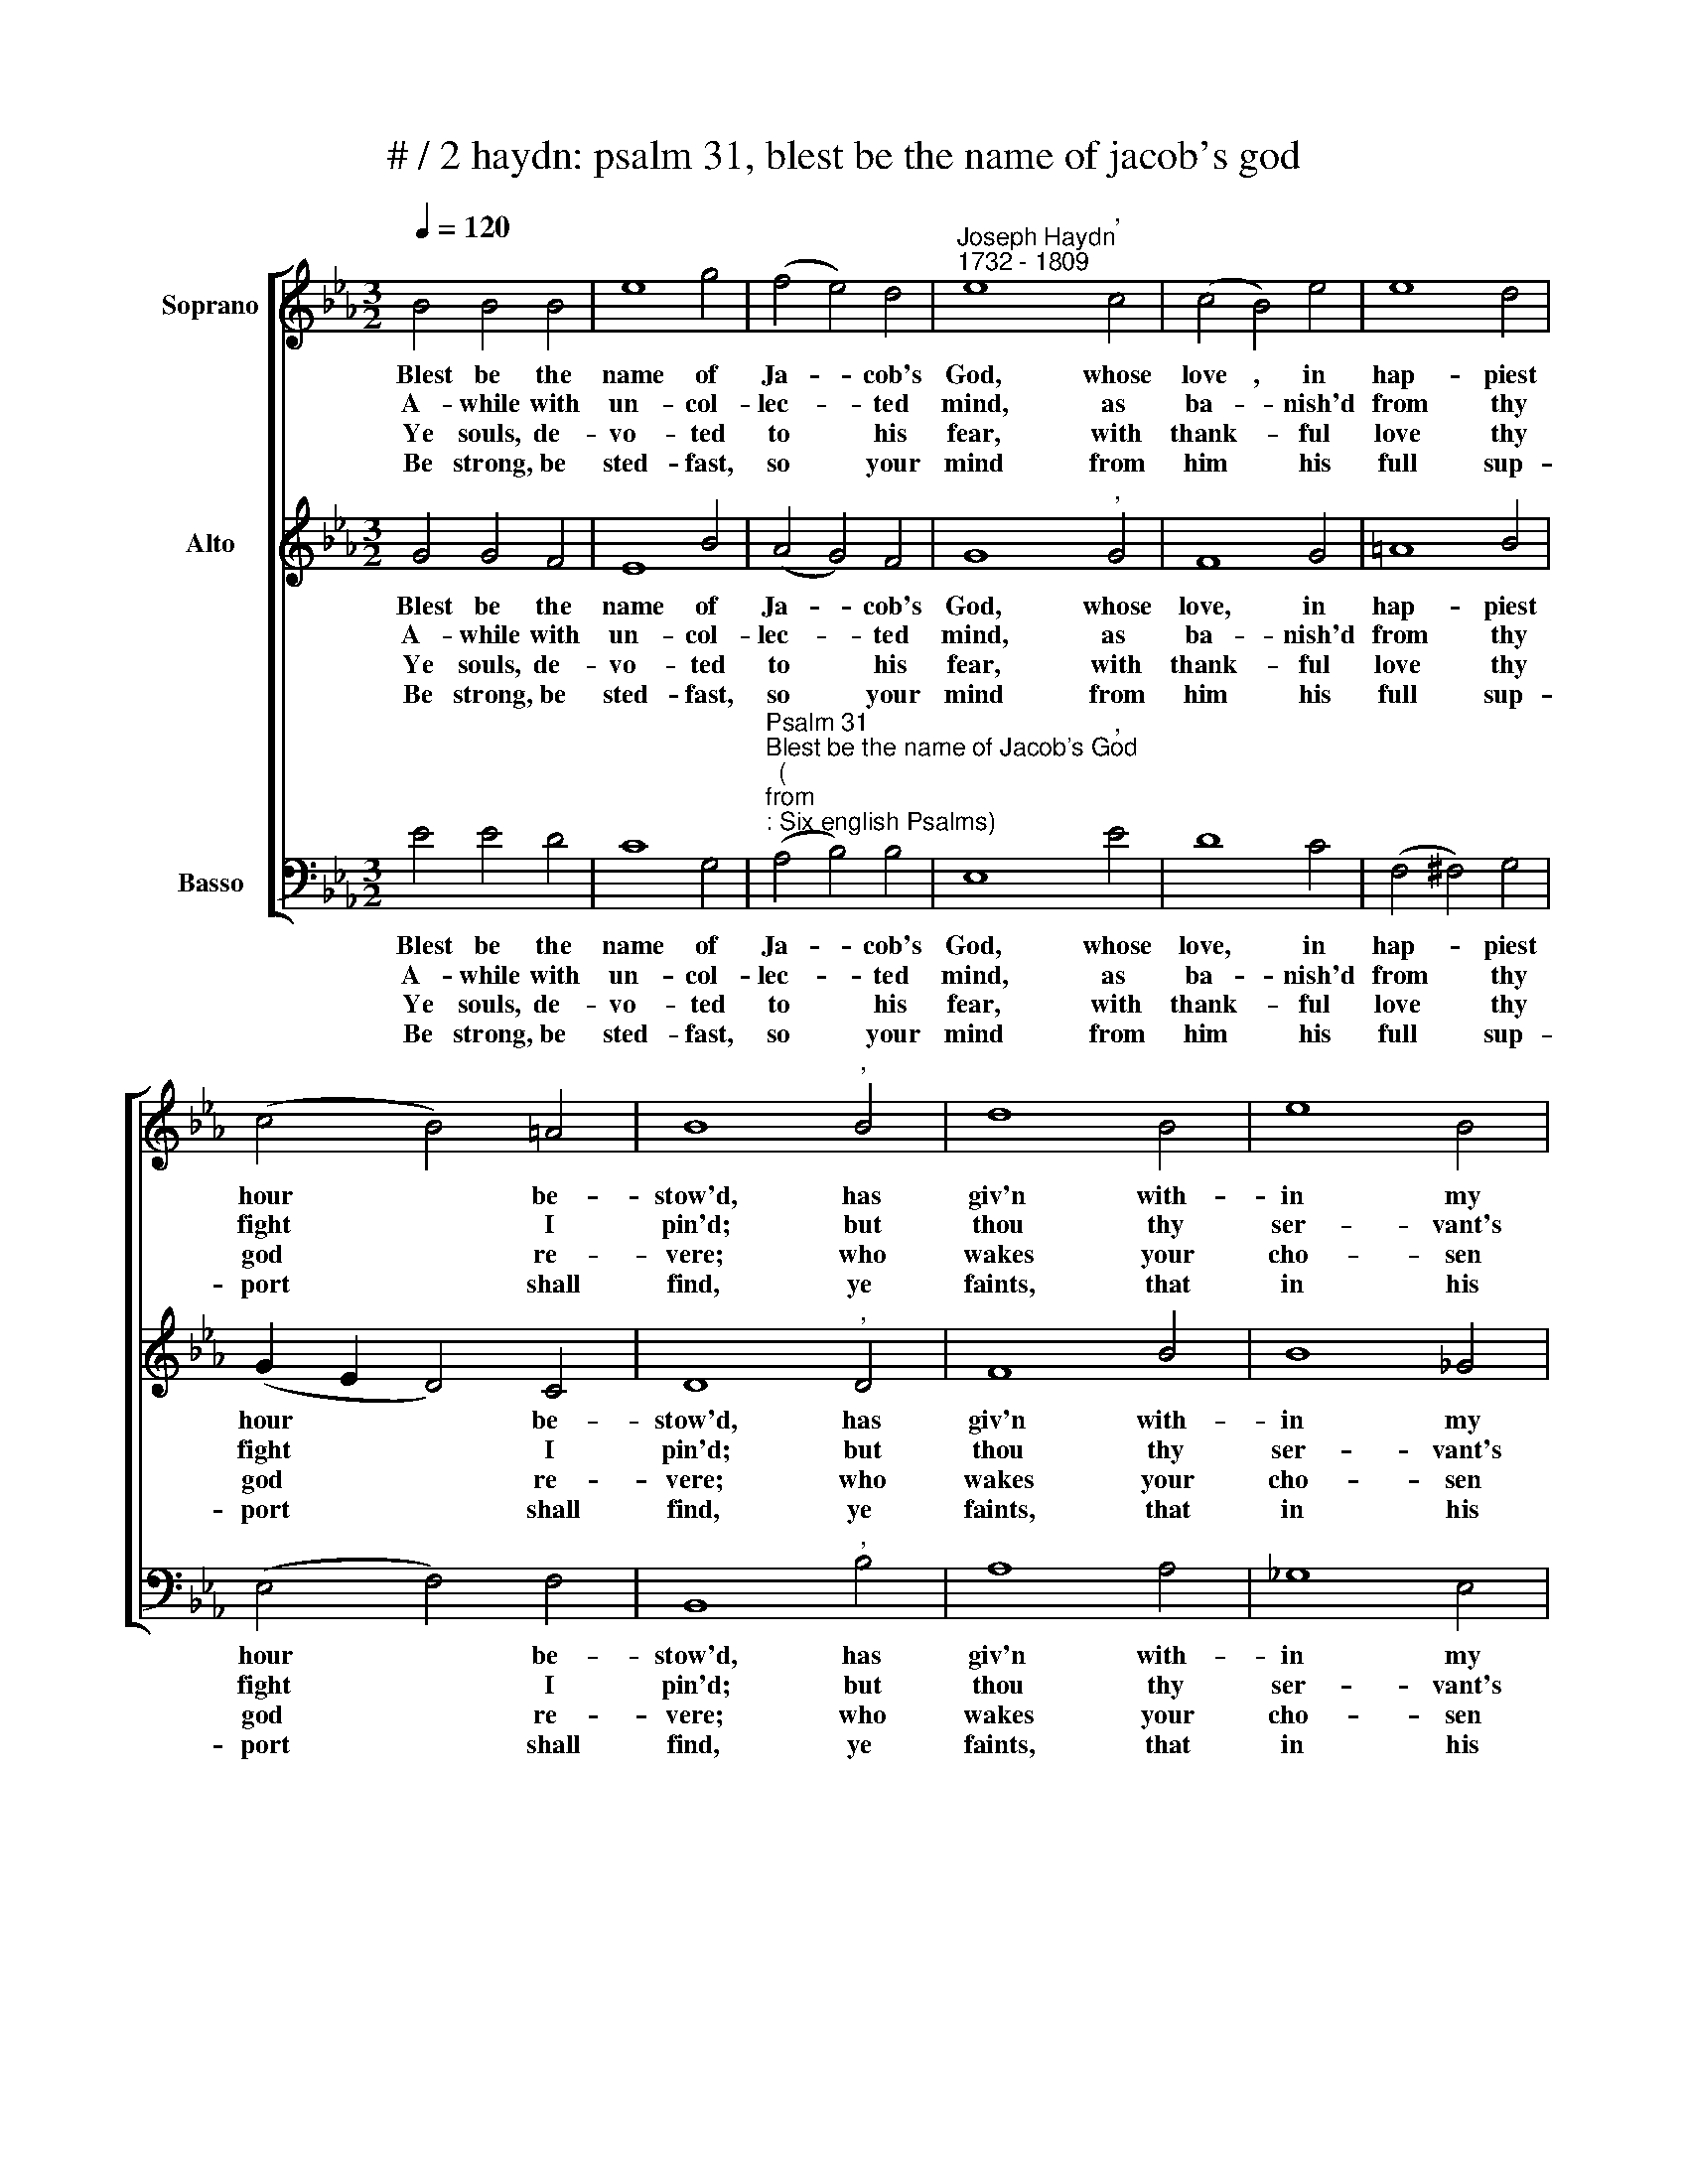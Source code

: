 X:1
T:# / 2 haydn: psalm 31, blest be the name of jacob's god
%%score [ 1 2 3 ]
L:1/8
Q:1/4=120
M:3/2
K:Eb
V:1 treble nm="Soprano"
V:2 treble nm="Alto"
V:3 bass nm="Basso"
V:1
 B4 B4 B4 | e8 g4 | (f4 e4) d4 |"^Joseph Haydn""^1732 - 1809" e8"^," c4 | (c4 B4) e4 | e8 d4 | %6
w: ~Blest be the|name of|Ja- * cob's|God, whose|love , in|hap- piest|
w: A- while with|un- col-|lec- * ted|mind, as|ba- * nish'd|from thy|
w: Ye souls, de-|vo- ted|to * his|fear, with|thank- * ful|love thy|
w: Be strong, be|sted- fast,|so * your|mind from|him * his|full sup-|
 (c4 B4) =A4 | B8"^," B4 | d8 B4 | e8 B4 | (B4 A4) _G4 | F8"^," (E2 e2) | e8 e4 | (e6 f2) (g2 e2) | %14
w: hour * be-|stow'd, has|giv'n with-|in my|lot * to|fall the *|strong- built|ci- * ty's *|
w: fight * I|pin'd; but|thou thy|ser- vant's|pray'r * hast|heard, in *|an- guish|of * my *|
w: god * re-|vere; who|wakes your|cho- sen|train * to|guard, and *|deals to|pride * its *|
w: port * shall|find, ye|faints, that|in his|care * con-|fide, nor *|own, nor|ask, * a *|
 (B6 G2) (A2 F2) | E8"^," A4 | (A4 G4) _d4 | (_d6 c2) (B2 A2) | (G4 A4) F4 | !fermata!E8 z4 |] %20
w: guard * ing *|wall, the|strong * \-built|ci- * ty's *|guard * ing|wall.|
w: heart * pre- *|ferr'd, in|an- * guish|of * my *|heart * pre-|ferr'd|
w: just * re- *|ward, and|deals * to|pride * its *|just * re-|ward.|
w: help * be- *|side, nor|own, * nor|ask * a *|help * be-|side.|
V:2
 G4 G4 F4 | E8 B4 | (A4 G4) F4 | G8"^," G4 | F8 G4 | =A8 B4 | (G2 E2 D4) C4 | D8"^," D4 | F8 B4 | %9
w: ~Blest be the|name of|Ja- * cob's|God, whose|love, in|hap- piest|hour * * be-|stow'd, has|giv'n with-|
w: A- while with|un- col-|lec- * ted|mind, as|ba- nish'd|from thy|fight * * I|pin'd; but|thou thy|
w: Ye souls, de-|vo- ted|to * his|fear, with|thank- ful|love thy|god * * re-|vere; who|wakes your|
w: Be strong, be|sted- fast,|so * your|mind from|him his|full sup-|port * * shall|find, ye|faints, that|
 B8 _G4 | F8 E4 | D8 z4 | e4 d4 c4 | (B6 A2) G4 | (G6 E2) (F2 D2) | E8"^," E4 | E8 B4 | %17
w: in my|lot to|fall|the strong- built|ci- * ty's|guard * ing *|wall, the|strong- built|
w: ser- vant's|pray'r hast|heard,|in an- guish|of * my|heart * pre *|ferr'd, in|an- guish|
w: cho- sen|train to|guard,|and deals to|pride * its|just * re- *|ward, and|deals to|
w: in his|care con-|fide,-|nor own, nor|ask, * a|help * be- *|side, nor|own, nor|
 (B6 A2) (G2 F2) | (E4 F4) D4 | !fermata!E8 z4 |] %20
w: ci- * ty's *|guard * ing|wall.|
w: of * my *|heart * pre-|ferr'd.|
w: pride * its *|just * re-|ward.|
w: ask * a *|help * be-|side.|
V:3
 E4 E4 D4 | C8 G,4 | %2
w: ~Blest be the|name of|
w: A- while with|un- col-|
w: Ye souls, de-|vo- ted|
w: Be strong, be|sted- fast,|
"^Psalm 31""^Blest be the name of Jacob's God""^(""^from""^: Six english Psalms)" (A,4 B,4) B,4 | %3
w: Ja- * cob's|
w: lec- * ted|
w: to * his|
w: so * your|
 E,8"^," E4 | D8 C4 | (F,4 ^F,4) G,4 | (E,4 F,4) F,4 | B,,8"^," B,4 | A,8 A,4 | _G,8 E,4 | %10
w: God, whose|love, in|hap- * piest|hour * be-|stow'd, has|giv'n with-|in my|
w: mind, as|ba- nish'd|from * thy|fight * I|pin'd; but|thou thy|ser- vant's|
w: fear, with|thank- ful|love * thy|god * re-|vere; who|wakes your|cho- sen|
w: mind from|him his|full * sup-|port * shall|find, ye|faints, that|in his|
 D,8 E,4 | B,,8"^," (C,2 C2) | (C4 B,4) A,4 | (G,6 F,2) (E,2 G,2) | B,8 B,,4 | C,8"^," C4 | %16
w: lot to|fall the *|strong- * built|ci- * ty's *|guard- ing|wall, the|
w: pray'r hast|heard, in *|an- * guish|of * my *|heart pre-|ferr'd, in|
w: train to|guard, and *|deals * to|pride * its *|just re-|ward, and|
w: care con-|fide, nor *|own, * nor|ask, * a *|help be-|side, nor|
 (C4 B,4) G,4 | A,8 A,,4 | B,,8 B,,4 | !fermata!E,8 z4 |] %20
w: strong * \-built|ci- ty's|guard- ing|wall.|
w: an * guish|of my|heart pre-|ferr'd.|
w: deals * to|pride its|just re-|ward.|
w: own, * nor|ask, a|help be-|side.|

